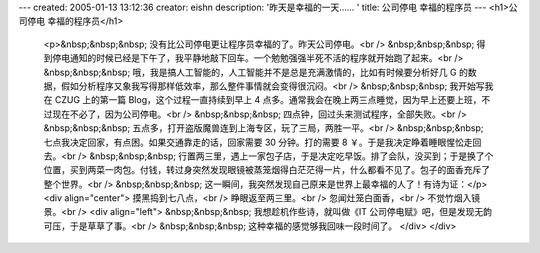---
created: 2005-01-13 13:12:36
creator: eishn
description: '昨天是幸福的一天…… '
title: 公司停电 幸福的程序员
---
<h1>公司停电 幸福的程序员</h1>
 <p>&nbsp;&nbsp;&nbsp; 没有比公司停电更让程序员幸福的了。昨天公司停电。<br />
 &nbsp;&nbsp;&nbsp; 得到停电通知的时候已经是下午了，我平静地敲下回车。一个勉勉强强半死不活的程序就开始跑了起来。<br />
 &nbsp;&nbsp;&nbsp; 哦，我是搞人工智能的，人工智能并不是总是充满激情的，比如有时候要分析好几 G
 的数据，假如分析程序又象我写得那样低效率，那么整件事情就会变得很沉闷。<br />
 &nbsp;&nbsp;&nbsp; 我开始写我在 CZUG 上的第一篇 Blog，这个过程一直持续到早上 4
 点多。通常我会在晚上两三点睡觉，因为早上还要上班，不过现在不必了，因为公司停电。<br />
 &nbsp;&nbsp;&nbsp; 四点钟，回过头来测试程序，全部失败。<br />
 &nbsp;&nbsp;&nbsp; 五点多，打开盗版魔兽连到上海专区，玩了三局，两胜一平。<br />
 &nbsp;&nbsp;&nbsp; 七点我决定回家，有点困。如果交通靠走的话，回家需要 30 分钟。打的需要 8
 ￥。于是我决定睁着睡眼惺忪走回去。<br />
 &nbsp;&nbsp;&nbsp;
 行置两三里，遇上一家包子店，于是决定吃早饭。排了会队，没买到；于是换了个位置，买到两菜一肉包。付钱，转过身突然发现眼镜被蒸笼烟得白茫茫得一片，什么都看不见了。包子的面香充斥了整个世界。<br />
 &nbsp;&nbsp;&nbsp; 这一瞬间，我突然发现自己原来是世界上最幸福的人了！有诗为证：</p>
 <div align="center">
 摸黑捣到七八点，<br />
 睁眼返至两三里。<br />
 忽闻灶笼白面香，<br />
 不觉竹烟入镜景。<br />
 <div align="left">
 &nbsp;&nbsp;&nbsp; 我想趁机作些诗，就叫做《IT 公司停电赋》吧，但是发现无韵可压，于是草草了事。<br />
 &nbsp;&nbsp;&nbsp; 这种幸福的感觉够我回味一段时间了。
 </div>
 </div>
